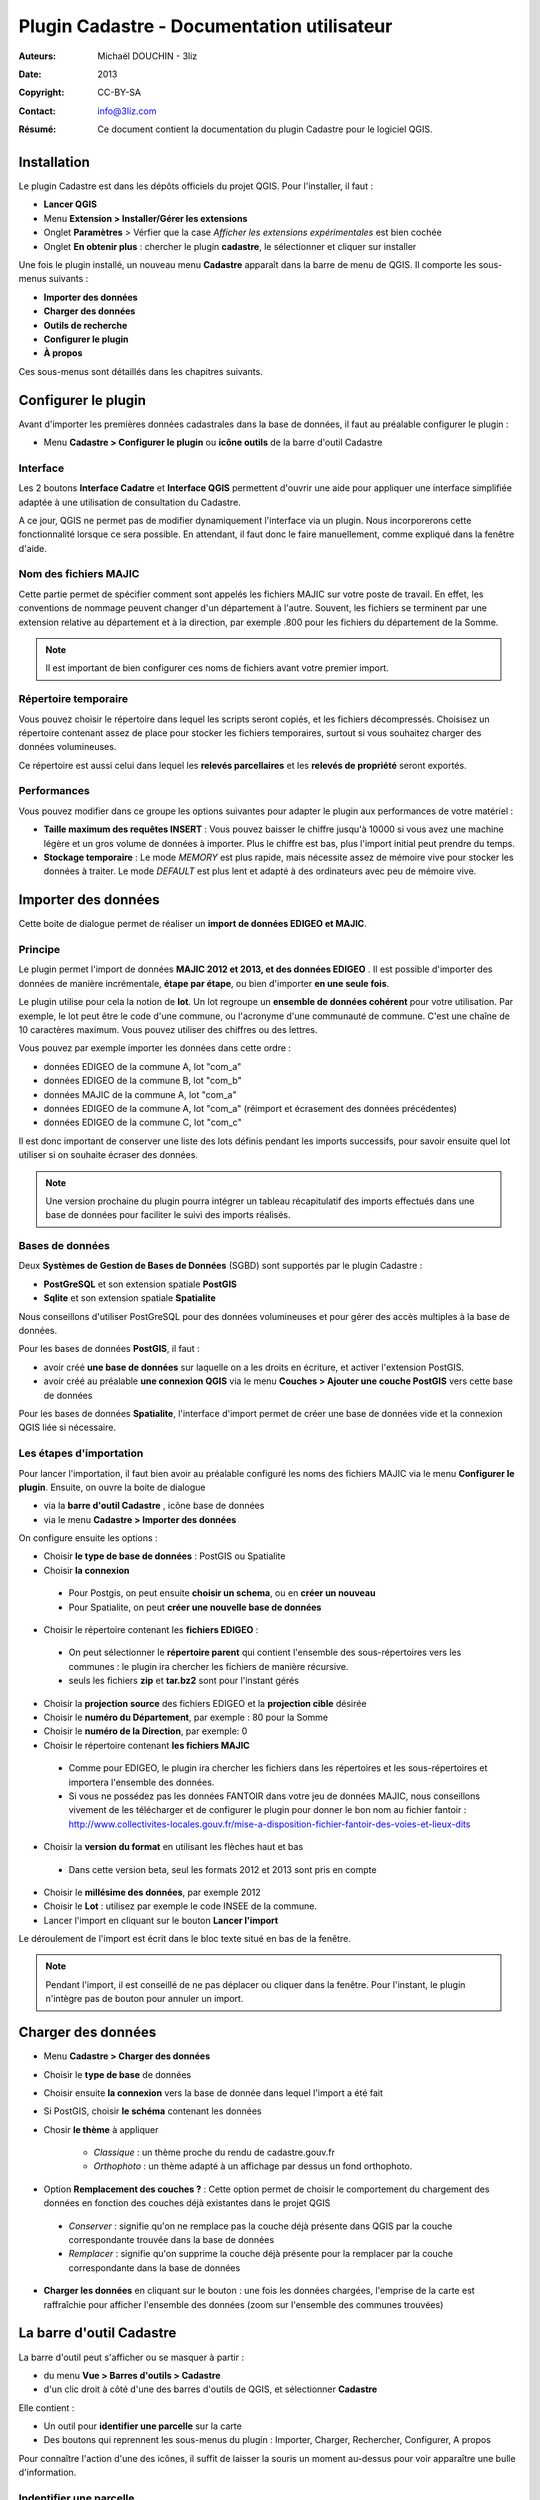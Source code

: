 ===========================================
Plugin Cadastre - Documentation utilisateur
===========================================

:Auteurs: Michaël DOUCHIN - 3liz
:Date:   2013
:Copyright: CC-BY-SA
:Contact: info@3liz.com
:Résumé: Ce document contient la documentation du plugin Cadastre pour le logiciel QGIS.

.. image:: MEDIA/logo-qgis.jpg
   :align: center
   :width: 100px

.. meta::
  :keywords: documentation, QGIS, plugin, cadastre, 3liz

.. image:: MEDIA/cadastre_financeurs.png
   :align: center

Installation
===========================================

Le plugin Cadastre est dans les dépôts officiels du projet QGIS. Pour l'installer, il faut :

* **Lancer QGIS**
* Menu **Extension > Installer/Gérer les extensions**
* Onglet **Paramètres** > Vérfier que la case *Afficher les extensions expérimentales* est bien cochée
* Onglet **En obtenir plus** : chercher le plugin **cadastre**, le sélectionner et cliquer sur installer

Une fois le plugin installé, un nouveau menu **Cadastre** apparaît dans la barre de menu de QGIS. Il comporte les sous-menus suivants :

* **Importer des données**
* **Charger des données**
* **Outils de recherche**
* **Configurer le plugin**
* **À propos**

Ces sous-menus sont détaillés dans les chapitres suivants.

Configurer le plugin
===========================================

Avant d'importer les premières données cadastrales dans la base de données, il faut au préalable configurer le plugin :

* Menu **Cadastre > Configurer le plugin** ou **icône outils** de la barre d'outil Cadastre

.. image:: MEDIA/cadastre_option_dialog.png
   :align: center


Interface
-----------

Les 2 boutons **Interface Cadatre** et **Interface QGIS** permettent d'ouvrir une aide pour appliquer une interface simplifiée adaptée à une utilisation de consultation du Cadastre.

A ce jour, QGIS ne permet pas de modifier dynamiquement l'interface via un plugin. Nous incorporerons cette fonctionnalité lorsque ce sera possible. En attendant, il faut donc le faire manuellement, comme expliqué dans la fenêtre d'aide.

Nom des fichiers MAJIC
-----------------------

Cette partie permet de spécifier comment sont appelés les fichiers MAJIC sur votre poste de travail. En effet, les conventions de nommage peuvent changer d'un département à l'autre. Souvent, les fichiers se terminent par une extension relative au département et à la direction, par exemple .800 pour les fichiers du département de la Somme.

.. note::  Il est important de bien configurer ces noms de fichiers avant votre premier import.


Répertoire temporaire
----------------------

Vous pouvez choisir le répertoire dans lequel les scripts seront copiés, et les fichiers décompressés. Choisisez un répertoire contenant assez de place pour stocker les fichiers temporaires, surtout si vous souhaitez charger des données volumineuses.

Ce répertoire est aussi celui dans lequel les **relevés parcellaires** et les **relevés de propriété** seront exportés.


Performances
-------------

Vous pouvez modifier dans ce groupe les options suivantes pour adapter le plugin aux performances de votre matériel :

* **Taille maximum des requêtes INSERT** : Vous pouvez baisser le chiffre jusqu'à 10000 si vous avez une machine légère et un gros volume de données à importer. Plus le chiffre est bas, plus l'import initial peut prendre du temps.

* **Stockage temporaire** : Le mode *MEMORY* est plus rapide, mais nécessite assez de mémoire vive pour stocker les données à traiter. Le mode *DEFAULT* est plus lent et adapté à des ordinateurs avec peu de mémoire vive.


Importer des données
===========================================

Cette boite de dialogue permet de réaliser un **import de données EDIGEO et MAJIC**.

.. image:: MEDIA/cadastre_import_dialog.png
   :align: center


Principe
------------

Le plugin permet l'import de données **MAJIC 2012 et 2013, et des données EDIGEO** . Il est possible d'importer des données de manière incrémentale, **étape par étape**, ou bien d'importer **en une seule fois**.

Le plugin utilise pour cela la notion de **lot**. Un lot regroupe un **ensemble de données cohérent** pour votre utilisation. Par exemple, le lot peut être le code d'une commune, ou l'acronyme d'une communauté de commune. C'est une chaîne de 10 caractères maximum. Vous pouvez utiliser des chiffres ou des lettres.

Vous pouvez par exemple importer les données dans cette ordre :

* données EDIGEO de la commune A, lot "com_a"
* données EDIGEO de la commune B, lot "com_b"
* données MAJIC de la commune A, lot "com_a"
* données EDIGEO de la commune A, lot "com_a" (réimport et écrasement des données précédentes)
* données EDIGEO de la commune C, lot "com_c"

Il est donc important de conserver une liste des lots définis pendant les imports successifs, pour savoir ensuite quel lot utiliser si on souhaite écraser des données.

.. note::  Une version prochaine du plugin pourra intégrer un tableau récapitulatif des imports effectués dans une base de données pour faciliter le suivi des imports réalisés.

Bases de données
-----------------

Deux **Systèmes de Gestion de Bases de Données** (SGBD) sont supportés par le plugin Cadastre :

* **PostGreSQL** et son extension spatiale **PostGIS**
* **Sqlite** et son extension spatiale **Spatialite**

Nous conseillons d'utiliser PostGreSQL pour des données volumineuses et pour gérer des accès multiples à la base de données.

Pour les bases de données **PostGIS**, il faut :

* avoir créé **une base de données** sur laquelle on a les droits en écriture, et activer l'extension PostGIS.
* avoir créé au préalable **une connexion QGIS** via le menu **Couches > Ajouter une couche PostGIS** vers cette base de données

Pour les bases de données **Spatialite**, l'interface d'import permet de créer une base de données vide et la connexion QGIS liée si nécessaire.

Les étapes d'importation
------------------------

Pour lancer l'importation, il faut bien avoir au préalable configuré les noms des fichiers MAJIC via le menu **Configurer le plugin**. Ensuite, on ouvre la boite de dialogue

* via la **barre d'outil Cadastre** , icône base de données
* via le menu **Cadastre > Importer des données**

On configure ensuite les options :

* Choisir **le type de base de données** : PostGIS ou Spatialite
* Choisir **la connexion**

 - Pour Postgis, on peut ensuite **choisir un schema**, ou en **créer un nouveau**
 - Pour Spatialite, on peut **créer une nouvelle base de données**

* Choisir le répertoire contenant les **fichiers EDIGEO** :

 - On peut sélectionner le **répertoire parent** qui contient l'ensemble des sous-répertoires vers les communes : le plugin ira chercher les fichiers de manière récursive.
 - seuls les fichiers **zip** et **tar.bz2** sont pour l'instant gérés

* Choisir la **projection source** des fichiers EDIGEO et la **projection cible** désirée

* Choisir le **numéro du Département**, par exemple : 80 pour la Somme
* Choisir le **numéro de la Direction**, par exemple: 0

* Choisir le répertoire contenant **les fichiers MAJIC**

 - Comme pour EDIGEO, le plugin ira chercher les fichiers dans les répertoires et les sous-répertoires et importera l'ensemble des données.
 - Si vous ne possédez pas les données FANTOIR dans votre jeu de données MAJIC, nous conseillons vivement de les télécharger et de configurer le plugin pour donner le bon nom au fichier fantoir : http://www.collectivites-locales.gouv.fr/mise-a-disposition-fichier-fantoir-des-voies-et-lieux-dits

* Choisir la **version du format** en utilisant les flèches haut et bas

 - Dans cette version beta, seul les formats 2012 et 2013 sont pris en compte

* Choisir le **millésime des données**, par exemple 2012

* Choisir le **Lot** : utilisez par exemple le code INSEE de la commune.

* Lancer l'import en cliquant sur le bouton **Lancer l'import**


Le déroulement de l'import est écrit dans le bloc texte situé en bas de la fenêtre.

.. note::  Pendant l'import, il est conseillé de ne pas déplacer ou cliquer dans la fenêtre. Pour l'instant, le plugin n'intègre pas de bouton pour annuler un import.


Charger des données
===========================================

.. image:: MEDIA/cadastre_load_dialog.png
   :align: center


* Menu **Cadastre > Charger des données**
* Choisir le **type de base** de données
* Choisir ensuite **la connexion** vers la base de donnée dans lequel l'import a été fait
* Si PostGIS, choisir **le schéma** contenant les données
* Chosir **le thème** à appliquer

    - *Classique* : un thème proche du rendu de cadastre.gouv.fr
    - *Orthophoto* : un thème adapté à un affichage par dessus un fond orthophoto.

* Option **Remplacement des couches ?** : Cette option permet de choisir le comportement du chargement des données en fonction des couches déjà existantes dans le projet QGIS

 - *Conserver* : signifie qu'on ne remplace pas la couche déjà présente dans QGIS par la couche correspondante trouvée dans la base de données
 - *Remplacer* : signifie qu'on supprime la couche déjà présente pour la remplacer par la couche correspondante dans la base de données

* **Charger les données** en cliquant sur le bouton : une fois les données chargées, l'emprise de la carte est raffraîchie pour afficher l'ensemble des données (zoom sur l'ensemble des communes trouvées)


La barre d'outil Cadastre
===========================================

La barre d'outil peut s'afficher ou se masquer à partir :

* du menu **Vue > Barres d'outils > Cadastre**
* d'un clic droit à côté d'une des barres d'outils de QGIS, et sélectionner **Cadastre**

Elle contient :

* Un outil pour **identifier une parcelle** sur la carte
* Des boutons qui reprennent les sous-menus du plugin : Importer, Charger, Rechercher, Configurer, A propos

Pour connaître l'action d'une des icônes, il suffit de laisser la souris un moment au-dessus pour voir apparaître une bulle d'information.


Indentifier une parcelle
--------------------------

Pour avoir des informations complètes sur une parcelle, il faut avoir au préalable importé des données MAJIC dans la base de données. Sinon, seules les informations principales seront affichées et certains boutons d'action sont désactivés.

Pour faire apparaître la fiche d'information d'une parcelle, il faut

* activer l'outil **Identifier une parcelle** de la barre d'outil
* **Zoomer à une échelle** pour laquelle les parcelles sont visibles (à partir de 1/20 000).
* **Cliquer sur une des parcelles** de la carte.

La fenêtre d'identification s'affiche alors, et présente

* un bloc avec les **informations générales de la parcelle**
* un bloc avec les **propriétaires** de la parcelle
* une zone contenant des **boutons d'action**

 - 2 boutons pour **exporter** le **relevé parcellaire** et le **relevé de propriété** au format PDF
 - 3 boutons pour **interargir avec l'objet géométrique** lié à la parcelle : centrer la carte sur la parcelle, zoomer sur la parcelle, ou sélectionner l'objet dans la couche
 - Un dernier bouton pour **sélectionner dans la couche toutes les parcelles du propriétaire**

.. note::  Si vous n'avez pas importé de données FANTOIR, la commune de la parcelle ne sera pas affichée dans la fenêtre et l'adresse pourra être tronquée (de même pour les relevés exportés)

Le panneau de recherche
===========================================

.. image:: MEDIA/cadastre_search_dialog.png
   :align: center


Principe
----------

Le panneau de recherche propose des outils pour rechercher des parcelles via 3 entrées principales

* une recherche par **objet géographque** : commune et section
* une recherche par **adresse**
* une recherche par **propriétaire**

Les différentes recherches seront détaillées dans les sous-chapitres suivants.

Pour afficher le panneau de recherche:

* Utiliser le menu **Cadastre > Outils de recherche** ou cliquer sur l'**icône loupe** de la barre d'outils

Une bulle d'information affiche la fonction des boutons au survol de la souris.

.. note::  Si la base de données ne contient aucune donnée MAJIC, alors les outils de recherche par adresse et par propriétaire sont désactivés.


Recherche de lieux
--------------------

L'outil présente 3 listes déroulantes :

* **Commune**
* **Section**
* **Parcelles**

Il est possible de **sélectionner une entité**:

* soit *à la souris* en cliquant sur la flèche pour ouvrir la liste déroulante puis sélectionner un item.
* soit en *tapant les premières lettres* et en sélectionnant l'item choisi dans la liste d'autocomplétion qui s'affiche alors.

Les listes déroulantes sont **hiérarchiques** :

* Lorsqu'on choisit une commune, la liste des sections est raffraîchie et ne montre que les sections de la commune choisie.
* lorsqu'on choisit une section, la liste des parcelles est raffraîchie.

Des **boutons d'actions** sont positionnés sous les 3 listes déroulantes et permettent de lancer l'action choisie sur le dernier objet sélectionné dans les 3 listes :

* *Centrer sur l'objet* : la carte est déplacée vers l'objet sélectionné, mais l'échelle est conservée
* *Zoomer sur l'objet* : la carte est déplacée et mise à l'échelle pour afficher l'objet sélectionné
* *Sélectionner l'objet* : l'objet est sélectionné dans la couche de données correspondante ( Communes, Sections ou Parcelles)

A côté des 3 listes, un bouton **croix rouge** permet de remettre la liste à son état initial, c'est-à-dire sans objet sélectionné. Par exemple, si on avait sélectionné une commune dans la premier liste et une section dans la seconde, on peut cliquer sur la croix rouge à côté de la section pour désélectionner la section dans la liste. Ainsi si on utilise le bouton de Zoom, on zoomera sur la commune et non sur la section qui était précédemment sélectionnée

Si une parcelle a été sélectionnée dans la liste **Parcelles**, il est possible d'**exporter le relevé parcellaire** en cliquant sur le bouton *icône PDF* situé en bas à droite du bloc de recherche de lieux. Le **PDF est généré et ouvert** avec le lecteur PDF par défaut du système.


Recherche d'adresse
--------------------

.. note::  Pour l'instant, cet outil ne fonctionne que si des données MAJIC sont dans la base, et si les données FANTOIR ont été importées. Si vous ne possédez pas de données FANTOIR dans votre lot de données MAJIC, vous pouvez le télécharger pour votre département ici (et relancer l'import Majic): http://www.collectivites-locales.gouv.fr/mise-a-disposition-fichier-fantoir-des-voies-et-lieux-dits

Pour lancer une **recherche de parcelles par adresse**, il suffit:

* d'*entrer l'adresse cherchée*, sans le numéro de rue dans la liste **Adresse**.
* de cliquer sur le **bouton loupe** situé à côté de la liste, ou d'appuyer sur la **touche entrée**

La recherche est effectuée et la liste déroulante où vous avez tapé l'adresse à chercher est maintenant raffraîchie et contient l'ensemble des résultats trouvés.

Si des résultats ont été trouvés, on peut ensuite :

* **Sélectionner une adresse** dans la liste déroulante via la souris. Cela **raffraîchit la liste des parcelles** située en dessous.
* cliquer sur les boutons de **centrage, zoom et sélection** . Chaque action est lancée sur **l'ensemble des parcelles correspondantes** à l'adresse choisie
* Sélectionner une des parcelles dans la liste déroulante **Parcelles** et réutiliser les boutons d'action.
* Si une parcelle est sélectionnée, le bouton avec une icône PDF permet d'**exporter le relevé parcellaire** pour cette parcelle


Recherche de propriétaires
---------------------------

.. note::  Ce bloc de recherche ne fonctionne pas si aucune donnée MAJIC n'est présente dans la base

Le principe et le fonctionnement est le même que pour la recherche par adresse, avec les différences suivantes :

* Un bouton est ajouté à côté de la liste des propriétaire pour **exporter le relevé de propriété** du propriétaire sélectionné dans la liste
* Le bouton d'**export du relevé parcellaire** est placé à côté de la liste *Parcelles*

Il est possible d'exporter le relevé de propriété pour les personnes qui ne possèdent pas de propriété non bâtie.


À propos
===========================================

Le menu **Cadastre > A propos** ouvre une fenêtre d'information sur le plugin Cadastre : financeurs, auteur, licence, dépôt de sources, etc.

Cette fenêtre est automatiquement affichée lors de la première utilisation du plugin, mais pas les fois suivantes.


Vidéos de démonstration
========================

Pour faciliter la prise en main, vous pouvez consulter les vidéos en ligne :

* Import et chargement : https://vimeo.com/75004889
* Recherche : https://vimeo.com/74807532



Modèle de données
===================

Les liens suivant permettent de voir comment sont organisées les données cadastrales dans la base de données (tables, contraintes, etc.)

* **Documentation détaillée** : http://demo.3liz.com/plugin_cadastre/SchemaSpyGUI/index.html
* **Image du modèle** : http://demo.3liz.com/plugin_cadastre/schema_cadastre.png
* **Liste simplifiée des tables** : http://demo.3liz.com/plugin_cadastre/schema_cadastre_postgresql_autodoc.html



.. image:: MEDIA/logo_3liz.png
   :align: center
